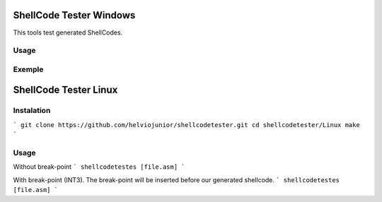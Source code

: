 ShellCode Tester Windows
##########

This tools test generated ShellCodes.

Usage
=====

.. image:: ./images/main.png

Exemple
=======

.. image:: ./images/msfvenon.png
.. image:: ./images/running.png


ShellCode Tester Linux
##########

Instalation
=====
```
git clone https://github.com/helviojunior/shellcodetester.git
cd shellcodetester/Linux
make
```

Usage
=====
Without break-point
```
shellcodetestes [file.asm]
```

With break-point (INT3). The break-point will be inserted before our generated shellcode.
```
shellcodetestes [file.asm]
```
